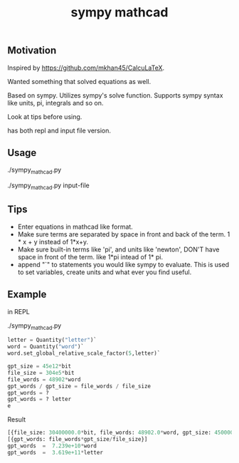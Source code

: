 #+TITLE:sympy mathcad
** Motivation
Inspired by https://github.com/mkhan45/CalcuLaTeX.

Wanted something that solved equations as well.

Based on sympy. Utilizes sympy's solve function. Supports sympy syntax like units, pi, integrals and so on.

Look at tips before using.

has both repl and input file version.
** Usage
./sympy_mathcad.py

./sympy_mathcad.py input-file


** Tips
- Enter equations in mathcad like format.
- Make sure terms are separated by space in front and back of the term. 1 * x + y instead of 1*x+y.
- Make sure built-in terms like 'pi', and units like 'newton', DON'T have space in front of the term. like 1*pi intead of 1* pi.
- append "`" to statements you would like sympy to evaluate. This is used to set variables, create units and what ever you find useful.
**  Example
in REPL

./sympy_mathcad.py
#+begin_src python
letter = Quantity("letter")`
word = Quantity("word")`
word.set_global_relative_scale_factor(5,letter)`

gpt_size = 45e12*bit
file_size = 304e5*bit
file_words = 48902*word
gpt_words / gpt_size = file_words / file_size
gpt_words = ?
gpt_words = ? letter
e
#+end_src

- Result ::
#+begin_src python
[{file_size: 30400000.0*bit, file_words: 48902.0*word, gpt_size: 45000000000000.0*bit, gpt_words: 72387828947.3684*word}]
[{gpt_words: file_words*gpt_size/file_size}]
gpt_words  =  7.239e+10*word
gpt_words  =  3.619e+11*letter
#+end_src
